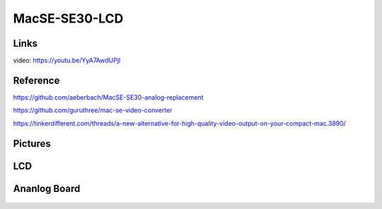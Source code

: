 MacSE-SE30-LCD
====================================================================

Links
-------
video: https://youtu.be/YyA7AwdUPjI

Reference
-------
https://github.com/aeberbach/MacSE-SE30-analog-replacement

https://github.com/guruthree/mac-se-video-converter

https://tinkerdifferent.com/threads/a-new-alternative-for-high-quality-video-output-on-your-compact-mac.3890/


Pictures
----------

 .. image:: LCD/pics/SE30_LCD.jpg


LCD
----
 .. image:: LCD/pics/LCD1.jpg

 .. image:: LCD/pics/LCD2.jpg

 .. image:: LCD/pics/LCD3.jpg

 .. image:: LCD/pics/assembly_lcd_frame.png


Ananlog Board
----

 .. image:: Ananlog_Board/pics/ANALOG1.jpg







